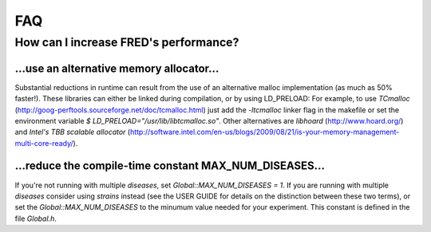 FAQ
===

How can I increase FRED's performance?
--------------------------------------

...use an alternative memory allocator...
~~~~~~~~~~~~~~~~~~~~~~~~~~~~~~~~~~~~~~~~~

Substantial reductions in runtime can result from the use of an alternative malloc implementation (as much as 50% faster!).  These libraries can either be linked during compilation, or by using LD_PRELOAD:
For example, to use *TCmalloc* (http://goog-perftools.sourceforge.net/doc/tcmalloc.html) just add the `-ltcmalloc` linker flag in the makefile or set the environment variable `$ LD_PRELOAD="/usr/lib/libtcmalloc.so"`.
Other alternatives are *libhoard* (http://www.hoard.org/) and *Intel's TBB scalable allocator* (http://software.intel.com/en-us/blogs/2009/08/21/is-your-memory-management-multi-core-ready/).

...reduce the compile-time constant MAX_NUM_DISEASES...
~~~~~~~~~~~~~~~~~~~~~~~~~~~~~~~~~~~~~~~~~~~~~~~~~~~~~~~

If you're not running with multiple *diseases*, set `Global::MAX_NUM_DISEASES = 1`.
If you are running with multiple *diseases* consider using *strains* instead (see the USER GUIDE for details on the distinction between these two terms), or set the `Global::MAX_NUM_DISEASES` to the minumum value needed for your experiment.
This constant is defined in the file `Global.h`.


